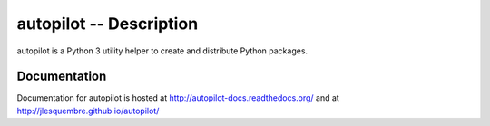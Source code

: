 ==========================
 autopilot -- Description
==========================


autopilot is a Python 3 utility helper to create and distribute Python packages.


Documentation
-------------

Documentation for autopilot is hosted at http://autopilot-docs.readthedocs.org/
and at http://jlesquembre.github.io/autopilot/


.. Status
   ------
    .. image:: https://secure.travis-ci.org/jlesquembre/autopilot.png?branch=master
        :target: http://travis-ci.org/jlesquembre/autopilot
    .. image:: https://coveralls.io/repos/jlesquembre/autopilot.png?branch=master
        :target: https://coveralls.io/r/jlesquembre/autopilot?branch=master
        :alt: Coverage Status
